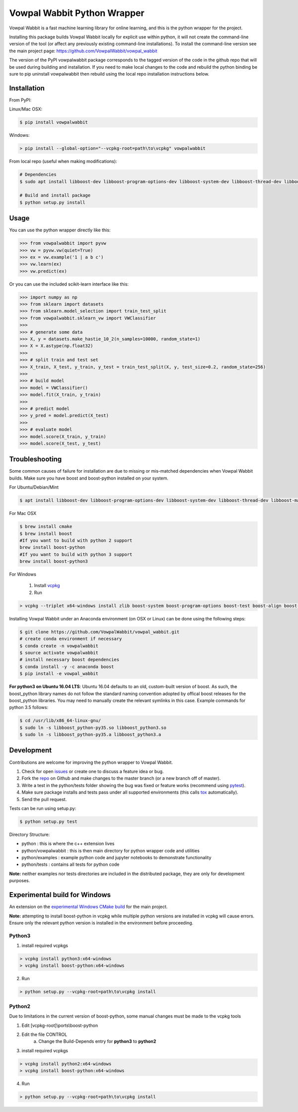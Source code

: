 Vowpal Wabbit Python Wrapper
============================

.. image:: https://badge.fury.io/py/vowpalwabbit.svg
    :alt: PyPI Package
    :target: https://pypi.python.org/pypi/vowpalwabbit
.. image:: https://travis-ci.org/VowpalWabbit/vowpal_wabbit.svg?branch=master
    :alt: Build Status
    :target: https://travis-ci.org/VowpalWabbit/vowpal_wabbit
.. image:: https://ci.appveyor.com/api/projects/status/6hqpd9e64h72gybr/branch/master?svg=true
    :alt: Windows Build Status
    :target: https://ci.appveyor.com/project/VowpalWabbit/vowpal-wabbit
.. image:: https://coveralls.io/repos/github/VowpalWabbit/vowpal_wabbit/badge.svg
    :alt: Coverage
    :target: https://coveralls.io/r/VowpalWabbit/vowpal_wabbit

Vowpal Wabbit is a fast machine learning library for online learning, and this is the python wrapper for the project.

Installing this package builds Vowpal Wabbit locally for explicit use within python, it will not create the command-line version
of the tool (or affect any previously existing command-line installations).
To install the command-line version see the main project page: https://github.com/VowpalWabbit/vowpal_wabbit

The version of the PyPI vowpalwabbit package corresponds to the tagged version of the code in the github repo that will be used
during building and installation.
If you need to make local changes to the code and rebuild the python binding be sure to pip uninstall vowpalwabbit then rebuild
using the local repo installation instructions below.

Installation
------------

From PyPI:

Linux/Mac OSX:

.. code-block:: bash

    $ pip install vowpalwabbit

Windows:

.. code-block:: bat

    > pip install --global-option="--vcpkg-root=path\to\vcpkg" vowpalwabbit
    


From local repo (useful when making modifications):

.. code-block:: bash

    # Dependencies
    $ sudo apt install libboost-dev libboost-program-options-dev libboost-system-dev libboost-thread-dev libboost-math-dev libboost-test-dev libboost-python-dev zlib1g-dev cmake 
    
    # Build and install package
    $ python setup.py install


Usage
-----

You can use the python wrapper directly like this:

.. code-block:: python

    >>> from vowpalwabbit import pyvw
    >>> vw = pyvw.vw(quiet=True)
    >>> ex = vw.example('1 | a b c')
    >>> vw.learn(ex)
    >>> vw.predict(ex)

Or you can use the included scikit-learn interface like this:

.. code-block:: python

    >>> import numpy as np
    >>> from sklearn import datasets
    >>> from sklearn.model_selection import train_test_split
    >>> from vowpalwabbit.sklearn_vw import VWClassifier
    >>>
    >>> # generate some data
    >>> X, y = datasets.make_hastie_10_2(n_samples=10000, random_state=1)
    >>> X = X.astype(np.float32)
    >>>
    >>> # split train and test set
    >>> X_train, X_test, y_train, y_test = train_test_split(X, y, test_size=0.2, random_state=256)
    >>>
    >>> # build model
    >>> model = VWClassifier()
    >>> model.fit(X_train, y_train)
    >>>
    >>> # predict model
    >>> y_pred = model.predict(X_test)
    >>>
    >>> # evaluate model
    >>> model.score(X_train, y_train)
    >>> model.score(X_test, y_test)

Troubleshooting
---------------

Some common causes of failure for installation are due to missing or mis-matched dependencies when Vowpal Wabbit builds.
Make sure you have boost and boost-python installed on your system.

For Ubuntu/Debian/Mint

.. code-block:: bash

    $ apt install libboost-dev libboost-program-options-dev libboost-system-dev libboost-thread-dev libboost-math-dev libboost-test-dev libboost-python-dev zlib1g-dev cmake 

For Mac OSX

.. code-block:: bash

    $ brew install cmake
    $ brew install boost
    #If you want to build with python 2 support
    brew install boost-python
    #If you want to build with python 3 support
    brew install boost-python3
    
For Windows

    1. Install vcpkg_

    2. Run

.. code-block:: bat

    > vcpkg --triplet x64-windows install zlib boost-system boost-program-options boost-test boost-align boost-foreach boost-python boost-math boost-thread python3 boost-python

.. _vcpkg: https://github.com/microsoft/vcpkg

Installing Vowpal Wabbit under an Anaconda environment (on OSX or Linux) can be done using the following steps:

.. code-block:: bash

    $ git clone https://github.com/VowpalWabbit/vowpal_wabbit.git
    # create conda environment if necessary
    $ conda create -n vowpalwabbit
    $ source activate vowpalwabbit
    # install necessary boost dependencies
    $ conda install -y -c anaconda boost
    $ pip install -e vowpal_wabbit
    
**For python3 on Ubuntu 16.04 LTS**: Ubuntu 16.04 defaults to an old, custom-built version of boost. As such, the boost_python library names do not follow the standard naming convention adopted by offical boost releases for the boost_python libraries.
You may need to manually create the relevant symlinks in this case. Example commands for python 3.5 follows: 

.. code-block:: bash

    $ cd /usr/lib/x86_64-linux-gnu/
    $ sudo ln -s libboost_python-py35.so libboost_python3.so
    $ sudo ln -s libboost_python-py35.a libboost_python3.a

Development
-----------

Contributions are welcome for improving the python wrapper to Vowpal Wabbit.

1. Check for open issues_ or create one to discuss a feature idea or bug.
2. Fork the repo_ on Github and make changes to the master branch (or a new branch off of master).
3. Write a test in the python/tests folder showing the bug was fixed or feature works (recommend using pytest_).
4. Make sure package installs and tests pass under all supported environments (this calls tox_ automatically).
5. Send the pull request.

Tests can be run using setup.py:

.. code-block:: bash

    $ python setup.py test


Directory Structure:

* python : this is where the c++ extension lives
* python/vowpalwabbit : this is then main directory for python wrapper code and utilities
* python/examples : example python code and jupyter notebooks to demonstrate functionality
* python/tests : contains all tests for python code

**Note:** neither examples nor tests directories are included in the distributed package, they are only for development purposes.

.. _issues: https://github.com/VowpalWabbit/vowpal_wabbit/issues
.. _repo: https://github.com/VowpalWabbit/vowpal_wabbit
.. _pytest: http://pytest.org/latest/getting-started.html
.. _tox: https://tox.readthedocs.io/en/latest/index.html

Experimental build for Windows
------------------------------

An extension on the `experimental Windows CMake build`_ for the main project.

**Note:** attempting to install boost-python in vcpkg while multiple python versions are installed in vcpkg will cause errors. Ensure only the relevant python version is installed in the environment before proceeding.

Python3
~~~~~~~

1. install required vcpkgs

.. code-block:: bat

    > vcpkg install python3:x64-windows
    > vcpkg install boost-python:x64-windows
    
2. Run

.. code-block:: bat

    > python setup.py --vcpkg-root=path\to\vcpkg install

Python2
~~~~~~~

Due to limitations in the current version of boost-python, some manual changes must be made to the vcpkg tools

1. Edit [vcpkg-root]\\ports\\boost-python
2. Edit the file CONTROL
    a. Change the Build-Depends entry for **python3** to **python2**
3. install required vcpkgs

.. code-block:: bat

    > vcpkg install python2:x64-windows
    > vcpkg install boost-python:x64-windows

4. Run

.. code-block:: bat

    > python setup.py --vcpkg-root=path\to\vcpkg install
    
.. _experimental Windows CMake build: https://github.com/VowpalWabbit/vowpal_wabbit/wiki/Building#experimental-using-cmake-on-windows
